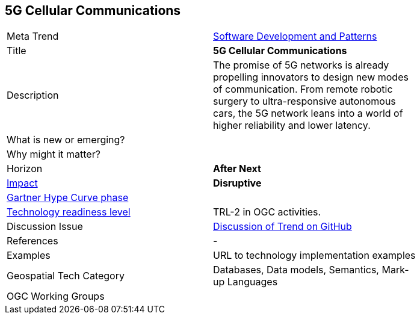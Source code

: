<<<

== 5G Cellular Communications

<<<

[width="80%"]
|=======================

|Meta Trend	|link:https://github.com/opengeospatial/OGC-Technology-Trends/blob/master/chapter-08.adoc[Software Development and Patterns]
|Title | *5G Cellular Communications*
|Description |The promise of 5G networks is already propelling innovators to design new modes of communication. From remote robotic surgery to ultra-responsive autonomous cars, the 5G network leans into a world of higher reliability and lower latency.
| What is new or emerging?	|
| Why might it matter? |
|Horizon   |   *After Next*
|link:https://en.wikipedia.org/wiki/Disruptive_innovation[Impact] |  *Disruptive*
| link:http://www.gartner.com/technology/research/methodologies/hype-cycle.jsp[Gartner Hype Curve phase]    |
| link:https://esto.nasa.gov/technologists_trl.html[Technology readiness level] | TRL-2 in OGC activities.
| Discussion Issue | link:https://github.com/opengeospatial/OGC-Technology-Trends/issues/92[Discussion of Trend on GitHub]

|References | -


|Examples | URL to technology implementation examples
|Geospatial Tech Category 	| Databases, Data models, Semantics, Mark-up Languages
|OGC Working Groups |
|=======================
